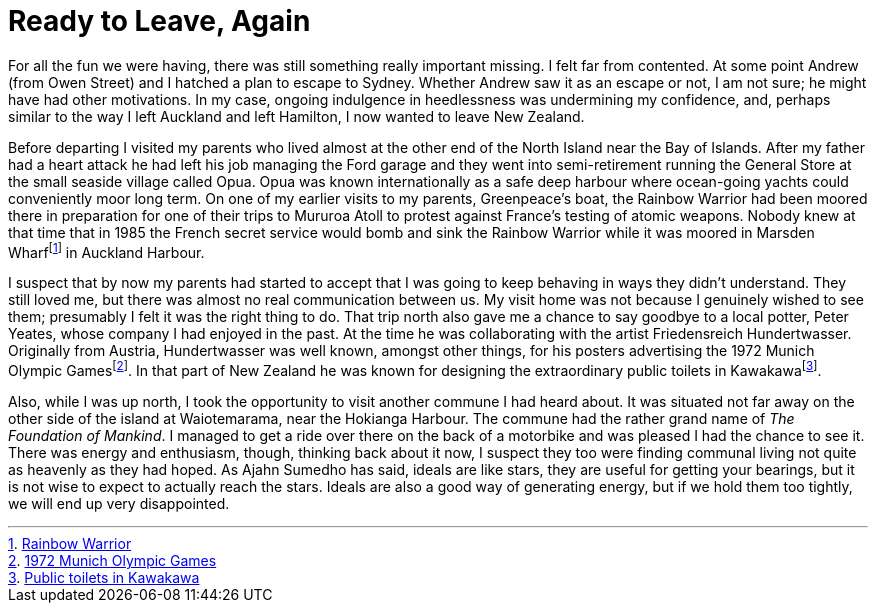 = Ready to Leave, Again

For all the fun we were having, there was still something really
important missing. I felt far from contented. At some point Andrew (from
Owen Street) and I hatched a plan to escape to Sydney. Whether Andrew
saw it as an escape or not, I am not sure; he might have had other
motivations. In my case, ongoing indulgence in heedlessness was
undermining my confidence, and, perhaps similar to the way I left
Auckland and left Hamilton, I now wanted to leave New Zealand.

Before departing I visited my parents who lived almost at the other end
of the North Island near the Bay of Islands. After my father had a heart
attack he had left his job managing the Ford garage and they went into
semi-retirement running the General Store at the small seaside village
called Opua. Opua was known internationally as a safe deep harbour where
ocean-going yachts could conveniently moor long term. On one of my
earlier visits to my parents, Greenpeace’s boat, the Rainbow Warrior had
been moored there in preparation for one of their trips to Mururoa Atoll
to protest against France’s testing of atomic weapons. Nobody knew at
that time that in 1985 the French secret service would bomb and sink the
Rainbow Warrior while it was moored in Marsden Wharffootnote:[link:https://www.greenpeace.org/new-zealand/about/our-history/bombing-of-the-rainbow-warrior/[Rainbow Warrior]] in Auckland Harbour.

I suspect that by now my parents had started to accept that I was going
to keep behaving in ways they didn’t understand. They still loved me,
but there was almost no real communication between us. My visit home was
not because I genuinely wished to see them; presumably I felt it was the
right thing to do. That trip north also gave me a chance to say goodbye
to a local potter, Peter Yeates, whose company I had enjoyed in the
past. At the time he was collaborating with the artist Friedensreich
Hundertwasser. Originally from Austria, Hundertwasser was well known,
amongst other things, for his posters advertising the 1972 Munich
Olympic Gamesfootnote:[link:https://hundertwasser.com/en/original-graphic/700_hwg54_olympische_spiele_muenchen_1972__13[1972 Munich Olympic Games]]. In that part of New Zealand
he was known for designing the extraordinary public toilets in
Kawakawafootnote:[link:http://www.hundertwasser.at/english/oeuvre/arch/arch_kawakawa.php[Public toilets in Kawakawa]].

Also, while I was up north, I took the opportunity to visit another
commune I had heard about. It was situated not far away on the other
side of the island at Waiotemarama, near the Hokianga Harbour. The
commune had the rather grand name of _The Foundation of Mankind_. I
managed to get a ride over there on the back of a motorbike and was
pleased I had the chance to see it. There was energy and enthusiasm,
though, thinking back about it now, I suspect they too were finding
communal living not quite as heavenly as they had hoped. As Ajahn
Sumedho has said, ideals are like stars, they are useful for getting
your bearings, but it is not wise to expect to actually reach the stars.
Ideals are also a good way of generating energy, but if we hold them too
tightly, we will end up very disappointed.
